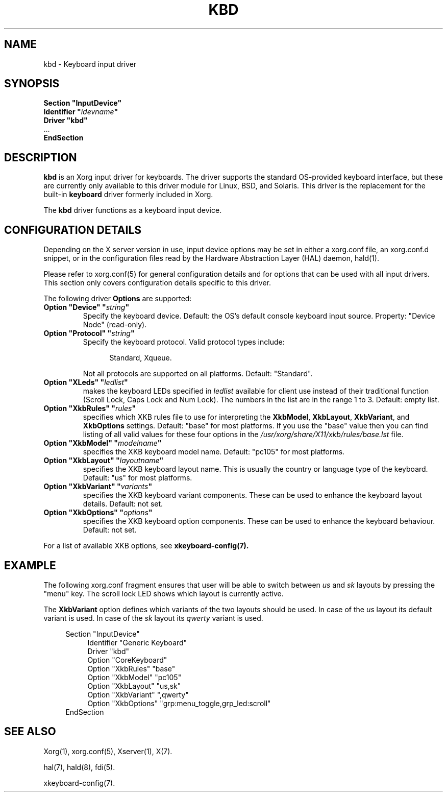 .\" shorthand for double quote that works everywhere.
.ds q \N'34'
.TH KBD 4 "xf86-input-keyboard 1.6.2" "X Version 11"
.SH NAME
kbd \- Keyboard input driver
.SH SYNOPSIS
.nf
.B "Section \*qInputDevice\*q"
.BI "  Identifier \*q" idevname \*q
.B  "  Driver \*qkbd\*q"
\ \ ...
.B EndSection
.fi
.SH DESCRIPTION
.B kbd 
is an Xorg input driver for keyboards.  The driver supports the standard
OS-provided keyboard interface, but these are currently only available to
this driver module for Linux, BSD, and Solaris.  This driver is the
replacement for the built-in
.B keyboard
driver formerly included in Xorg.
.PP
The
.B kbd
driver functions as a keyboard input device.
.SH CONFIGURATION DETAILS
.PP
Depending on the X server version in use, input device options may be set
in either a xorg.conf file, an xorg.conf.d snippet, or in the
configuration files read by the Hardware Abstraction Layer (HAL) daemon,
hald(1).
.PP
Please refer to xorg.conf(5) for general configuration
details and for options that can be used with all input drivers.  This
section only covers configuration details specific to this driver.
.PP
The following driver
.B Options
are supported:
.TP 7
.BI "Option \*qDevice\*q \*q" string \*q
Specify the keyboard device.  Default: the OS's default console keyboard
input source.  Property: "Device Node" (read-only).
.TP 7
.BI "Option \*qProtocol\*q \*q" string \*q
Specify the keyboard protocol.  Valid protocol types include:
.PP
.RS 12
Standard, Xqueue.
.RE
.PP
.RS 7
Not all protocols are supported on all platforms.  Default: "Standard".
.RE
.TP 7
.BI "Option \*qXLeds\*q \*q" ledlist \*q
makes the keyboard LEDs specified in
.I ledlist
available for client use instead of their traditional function
(Scroll Lock, Caps Lock and Num Lock).  The numbers in the list are
in the range 1 to 3.  Default: empty list.
.TP 7
.BI "Option \*qXkbRules\*q \*q" rules \*q
specifies which XKB rules file to use for interpreting the
.BR XkbModel ,
.BR XkbLayout ,
.BR XkbVariant ,
and
.B XkbOptions
settings.  Default: "base" for most platforms.
If you use the "base" value then you can
find listing of all valid values for these four options in the
.I
/usr/xorg/share/X11/xkb/rules/base.lst
file.
.TP 7
.BI "Option \*qXkbModel\*q \*q" modelname \*q
specifies the XKB keyboard model name.  Default: "pc105" for most platforms.
.TP 7
.BI "Option \*qXkbLayout\*q \*q" layoutname \*q
specifies the XKB keyboard layout name.  This is usually the country or
language type of the keyboard.  Default: "us" for most platforms.
.TP 7
.BI "Option \*qXkbVariant\*q \*q" variants \*q
specifies the XKB keyboard variant components.  These can be used to
enhance the keyboard layout details.  Default: not set.
.TP 7
.BI "Option \*qXkbOptions\*q \*q" options \*q
specifies the XKB keyboard option components.  These can be used to
enhance the keyboard behaviour.  Default: not set.
.PP
For a list of available XKB options, see
.B xkeyboard-config(7).
.SH EXAMPLE
The following xorg.conf fragment ensures that user will be able to switch between
.I us
and
.I sk
layouts by pressing the "menu" key. The scroll lock LED shows which layout
is currently active.
.PP
The
.B XkbVariant
option defines which variants of the two layouts should be used. In case of the
.I us
layout
its default variant is used. In case of the
.I sk
layout
its
.I qwerty
variant is used.
.PP
.nf
.RS 4
Section \*qInputDevice\*q
.RS 4
Identifier   "Generic Keyboard"
Driver       "kbd"
Option       "CoreKeyboard"
Option       "XkbRules"      "base"
Option       "XkbModel"      "pc105"
Option       "XkbLayout"     "us,sk"
Option       "XkbVariant"    ",qwerty"
Option       "XkbOptions"    "grp:menu_toggle,grp_led:scroll"
.RE
EndSection
.RE
.fi
.SH "SEE ALSO"
Xorg(1), xorg.conf(5), 
Xserver(1), X(7).

hal(7), hald(8), fdi(5).

xkeyboard-config(7).
